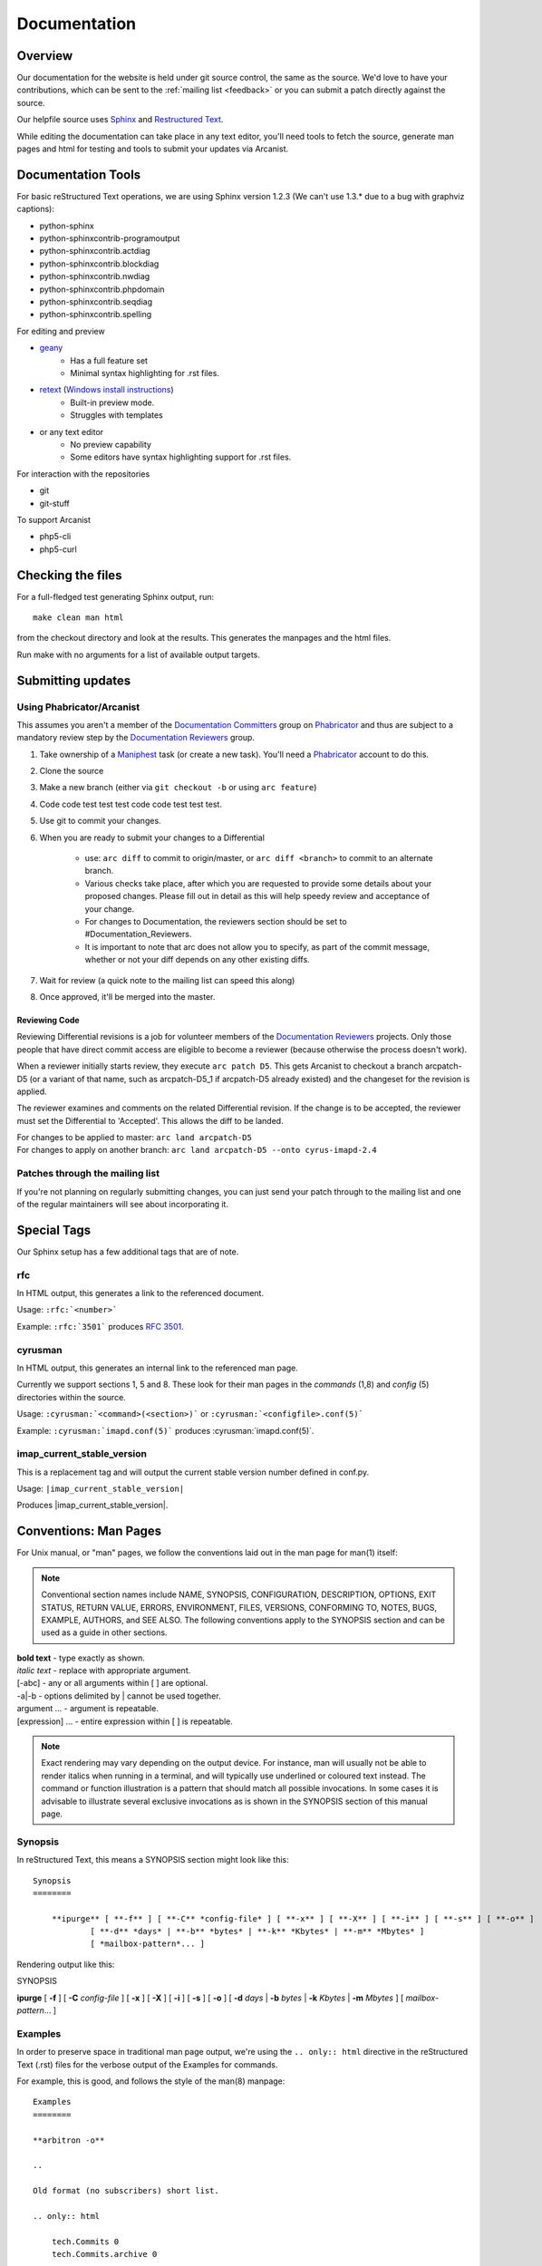 .. _contribute-docs:

=============
Documentation
=============

Overview
========

Our documentation for the website is held under git source control, the same as the source. We'd love to have your contributions, which can be sent to the :ref:`mailing list <feedback>` or you can submit a patch directly against the source.

Our helpfile source uses Sphinx_ and `Restructured Text`_.

While editing the documentation can take place in any text editor, you'll need tools to fetch the source, generate man pages and html for testing and tools to submit your updates via Arcanist.

Documentation Tools
===================

For basic reStructured Text operations, we are using Sphinx version 1.2.3 (We can't use 1.3.* due to a bug with graphviz captions):

* python-sphinx
* python-sphinxcontrib-programoutput
* python-sphinxcontrib.actdiag
* python-sphinxcontrib.blockdiag
* python-sphinxcontrib.nwdiag
* python-sphinxcontrib.phpdomain
* python-sphinxcontrib.seqdiag
* python-sphinxcontrib.spelling
    
For editing and preview

* `geany <http://www.geany.org>`_
    * Has a full feature set
    * Minimal syntax highlighting for .rst files.
    
* `retext <http://sourceforge.net/projects/retext>`_ (`Windows install instructions <http://sourceforge.net/p/retext/wiki/Windows%20Install%20of%20ReText/>`_) 
    * Built-in preview mode.
    * Struggles with templates
    
* or any text editor  
    * No preview capability
    * Some editors have syntax highlighting support for .rst files.
  
For interaction with the repositories

* git
* git-stuff

To support Arcanist 

* php5-cli
* php5-curl

Checking the files
==================
    
For a full-fledged test generating Sphinx output, run::

    make clean man html
    
from the checkout directory and look at the results. This generates the manpages and the html files.

Run make with no arguments for a list of available output targets.

Submitting updates
==================

Using Phabricator/Arcanist
--------------------------

This assumes you aren't a member of the `Documentation Committers`_ group on Phabricator_ and thus are subject to a mandatory review step by the `Documentation Reviewers`_ group.

1. Take ownership of a Maniphest_ task (or create a new task). You'll need a Phabricator_ account to do this.
2. Clone the source
3. Make a new branch (either via ``git checkout -b`` or using ``arc feature``)
4. Code code test test test code code test test test.
5. Use git to commit your changes.
6. When you are ready to submit your changes to a Differential

    * use: ``arc diff`` to commit to origin/master, or ``arc diff <branch>`` to commit to an alternate branch.
    * Various checks take place, after which you are requested to provide some details about your proposed changes. Please fill out in detail as this will help speedy review and acceptance of your change.
    * For changes to Documentation, the reviewers section should be set to #Documentation_Reviewers.
    * It is important to note that arc does not allow you to specify, as part of the commit message, whether or not your diff depends on any other existing diffs.

7. Wait for review (a quick note to the mailing list can speed this along)
8. Once approved, it'll be merged into the master.

Reviewing Code
##############

Reviewing Differential revisions is a job for volunteer members of the `Documentation Reviewers`_ projects. Only those people that have direct commit access are eligible to become a reviewer (because otherwise the process doesn't work).

When a reviewer initially starts review, they execute ``arc patch D5``. This gets Arcanist to checkout a branch arcpatch-D5 (or a variant of that name, such as arcpatch-D5_1 if arcpatch-D5 already existed) and the changeset for the revision is applied.

The reviewer examines and comments on the related Differential revision. If the change is to be accepted, the reviewer must set the Differential to 'Accepted'. This allows the diff to be landed.

| For changes to be applied to master: ``arc land arcpatch-D5``
| For changes to apply on another branch: ``arc land arcpatch-D5 --onto cyrus-imapd-2.4``

Patches through the mailing list
--------------------------------
If you're not planning on regularly submitting changes, you can just send your patch through to the mailing list and one of the regular maintainers will see about incorporating it.

.. _Documentation Committers: https://git.cyrus.foundation/tag/documentation_committers/
.. _IMAP Reviewers: https://git.cyrus.foundation/tag/imap_reviewers/
.. _SASL Reviewers: https://git.cyrus.foundation/tag/sasl_reviewers/
.. _Documentation Reviewers: https://git.cyrus.foundation/tag/documentation_reviewers/
.. _Maniphest: https://git.cyrus.foundation/maniphest/
.. _Phabricator: https://git.cyrus.foundation/
.. _Sphinx: http://sphinx-doc.org
.. _Restructured Text: http://docutils.sourceforge.net/rst.html

Special Tags
============

Our Sphinx setup has a few additional tags that are of note.

rfc
---

In HTML output, this generates a link to the referenced document.

Usage: ``:rfc:`<number>```

Example: ``:rfc:`3501``` produces :rfc:`3501`. 

cyrusman
--------

In HTML output, this generates an internal link to the referenced man page.

Currently we support sections 1, 5 and 8. These look for their man pages in the *commands* (1,8) and *config* (5) directories within the source.

Usage: ``:cyrusman:`<command>(<section>)``` or ``:cyrusman:`<configfile>.conf(5)```

Example: ``:cyrusman:`imapd.conf(5)``` produces :cyrusman:`imapd.conf(5)`. 

imap_current_stable_version
---------------------------

This is a replacement tag and will output the current stable version number defined in conf.py.

Usage: ``|imap_current_stable_version|``

Produces |imap_current_stable_version|.

Conventions: Man Pages
======================

For Unix manual, or "man" pages, we follow the conventions laid out in the man page for man(1) itself:

.. note::

    Conventional section names include NAME, SYNOPSIS, CONFIGURATION, DESCRIPTION, OPTIONS, EXIT STATUS, RETURN VALUE, ERRORS, ENVIRONMENT, FILES, VERSIONS, CONFORMING TO, NOTES, BUGS, EXAMPLE, AUTHORS, and SEE ALSO. The following conventions apply to the SYNOPSIS section and can be used as a guide in other sections.
    
| **bold text** - type exactly as shown.
| *italic text*	- replace with appropriate argument.
| [-abc]	- any or all arguments within [ ] are optional.
| -a|-b	- options delimited by | cannot be used together.
| argument ... - argument is repeatable.
| [expression] ... - entire expression within [ ] is repeatable.

.. note::
    
    Exact rendering may vary depending on the output device. For instance, man will usually not be able to render italics when running in a terminal, and will typically use underlined or coloured text instead. The command or function illustration is a pattern that should match all possible invocations. In some cases it is advisable to illustrate several exclusive invocations as is shown in the SYNOPSIS section of this manual page.

Synopsis
--------

In reStructured Text, this means a SYNOPSIS section might look like this::

    Synopsis
    ========

        **ipurge** [ **-f** ] [ **-C** *config-file* ] [ **-x** ] [ **-X** ] [ **-i** ] [ **-s** ] [ **-o** ] 
                [ **-d** *days* | **-b** *bytes* | **-k** *Kbytes* | **-m** *Mbytes* ] 
                [ *mailbox-pattern*... ]

Rendering output like this:

SYNOPSIS

**ipurge** [ **-f** ] [ **-C** *config-file* ] [ **-x** ] [ **-X** ] [ **-i** ] [ **-s** ] [ **-o** ] [ **-d** *days* | **-b** *bytes* | **-k** *Kbytes* | **-m** *Mbytes* ] [ *mailbox-pattern*... ]

Examples
--------

In order to preserve space in traditional man page output, we're using the ``.. only:: html`` directive in the reStructured Text (.rst) files for the verbose output of the Examples for commands.

For example, this is good, and follows the style of the man(8) manpage::

    Examples
    ========

    **arbitron -o**

    ..

    Old format (no subscribers) short list.

    .. only:: html

        tech.Commits 0
        tech.Commits.archive 0

    **arbitron -d** *14*

    ..

    Normal short list format for the past *14* days.

    .. only:: html

        tech.Commits 0 2
        tech.Commits.archive 0 4

The output would render like so in a manpage:

EXAMPLES

| **arbitron -o**
| Old format (no subscribers) short list.

.. only:: html

::

    tech.Commits 0
    tech.Commits.archive 0

| **arbitron -d** *14*
| Normal short list format for the past *14* days.

.. only:: html

::

    tech.Commits 0 2
    tech.Commits.archive 0 4
    
